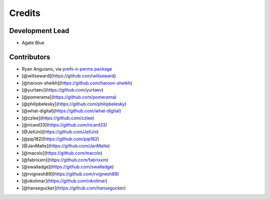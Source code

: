 =======
Credits
=======

Development Lead
----------------

* Agate Blue

Contributors
------------

* Ryan Anguiano, via `prefs-n-perms package <https://github.com/revpoint/prefs-n-perms>`_
* [@willseward](https://github.com/willseward)
* [@haroon-sheikh](https://github.com/haroon-sheikh)
* [@yurtaev](https://github.com/yurtaev)
* [@pomerama](https://github.com/pomerama)
* [@philipbelesky](https://github.com/philipbelesky)
* [@what-digital](https://github.com/what-digital)
* [@czlee](https://github.com/czlee)
* [@ricard33](https://github.com/ricard33)
* [@JetUni](https://github.com/JetUni)
* [@pip182](https://github.com/pip182)
* [@JanMalte](https://github.com/JanMalte)
* [@macolo](https://github.com/macolo)
* [@fabrixxm](https://github.com/fabrixxm)
* [@swalladge](https://github.com/swalladge)
* [@rvignesh89](https://github.com/rvignesh89)
* [@okolimar](https://github.com/okolimar)
* [@hansegucker](https://github.com/hansegucker)